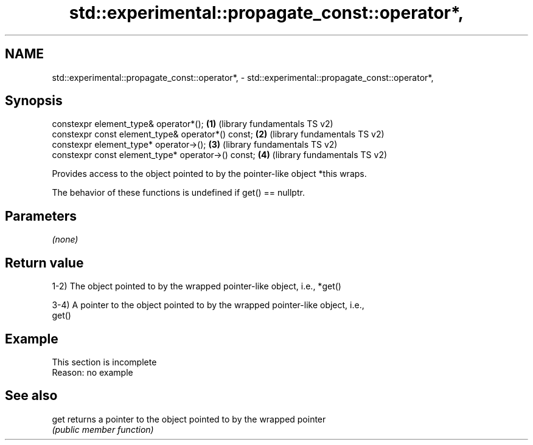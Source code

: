 .TH std::experimental::propagate_const::operator*, 3 "2022.07.31" "http://cppreference.com" "C++ Standard Libary"
.SH NAME
std::experimental::propagate_const::operator*, \- std::experimental::propagate_const::operator*,

.SH Synopsis

   constexpr element_type& operator*();              \fB(1)\fP (library fundamentals TS v2)
   constexpr const element_type& operator*() const;  \fB(2)\fP (library fundamentals TS v2)
   constexpr element_type* operator->();             \fB(3)\fP (library fundamentals TS v2)
   constexpr const element_type* operator->() const; \fB(4)\fP (library fundamentals TS v2)

   Provides access to the object pointed to by the pointer-like object *this wraps.

   The behavior of these functions is undefined if get() == nullptr.

.SH Parameters

   \fI(none)\fP

.SH Return value

   1-2) The object pointed to by the wrapped pointer-like object, i.e., *get()

   3-4) A pointer to the object pointed to by the wrapped pointer-like object, i.e.,
   get()

.SH Example

    This section is incomplete
    Reason: no example

.SH See also

   get returns a pointer to the object pointed to by the wrapped pointer
       \fI(public member function)\fP
